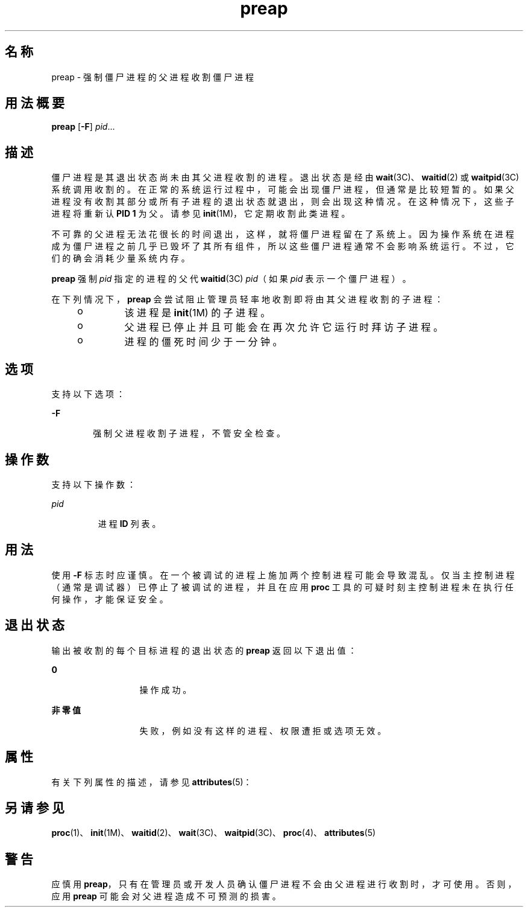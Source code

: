 '\" te
.\" 版权所有 (c) 2006，Oracle 和/或其附属公司。保留所有权利。
.TH preap 1 "2006 年 6 月 19 日" "SunOS 5.11" "用户命令"
.SH 名称
preap \- 强制僵尸进程的父进程收割僵尸进程
.SH 用法概要
.LP
.nf
\fBpreap\fR [\fB-F\fR] \fIpid\fR...
.fi

.SH 描述
.sp
.LP
僵尸进程是其退出状态尚未由其父进程收割的进程。退出状态是经由 \fBwait\fR(3C)、\fBwaitid\fR(2) 或 \fBwaitpid\fR(3C) 系统调用收割的。在正常的系统运行过程中，可能会出现僵尸进程，但通常是比较短暂的。如果父进程没有收割其部分或所有子进程的退出状态就退出，则会出现这种情况。在这种情况下，这些子进程将重新认 \fBPID 1\fR 为父。请参见 \fBinit\fR(1M)，它定期收割此类进程。
.sp
.LP
不可靠的父进程无法花很长的时间退出，这样，就将僵尸进程留在了系统上。因为操作系统在进程成为僵尸进程之前几乎已毁坏了其所有组件，所以这些僵尸进程通常不会影响系统运行。不过，它们的确会消耗少量系统内存。
.sp
.LP
\fBpreap\fR 强制 \fIpid\fR 指定的进程的父代 \fBwaitid\fR(3C) \fIpid\fR（如果 \fIpid\fR 表示一个僵尸进程）。
.sp
.LP
在下列情况下，\fBpreap\fR 会尝试阻止管理员轻率地收割即将由其父进程收割的子进程：
.RS +4
.TP
.ie t \(bu
.el o
该进程是 \fBinit\fR(1M) 的子进程。
.RE
.RS +4
.TP
.ie t \(bu
.el o
父进程已停止并且可能会在再次允许它运行时拜访子进程。
.RE
.RS +4
.TP
.ie t \(bu
.el o
进程的僵死时间少于一分钟。
.RE
.SH 选项
.sp
.LP
支持以下选项：
.sp
.ne 2
.mk
.na
\fB\fB-F\fR\fR
.ad
.RS 6n
.rt  
强制父进程收割子进程，不管安全检查。
.RE

.SH 操作数
.sp
.LP
支持以下操作数：
.sp
.ne 2
.mk
.na
\fB\fIpid\fR\fR
.ad
.RS 7n
.rt  
进程 \fBID\fR 列表。
.RE

.SH 用法
.sp
.LP
使用 \fB-F\fR 标志时应谨慎。在一个被调试的进程上施加两个控制进程可能会导致混乱。仅当主控制进程（通常是调试器）已停止了被调试的进程，并且在应用 \fBproc\fR 工具的可疑时刻主控制进程未在执行任何操作，才能保证安全。
.SH 退出状态
.sp
.LP
输出被收割的每个目标进程的退出状态的 \fBpreap\fR 返回以下退出值：
.sp
.ne 2
.mk
.na
\fB\fB0\fR\fR
.ad
.RS 13n
.rt  
操作成功。
.RE

.sp
.ne 2
.mk
.na
\fB非零值\fR
.ad
.RS 13n
.rt  
失败，例如没有这样的进程、权限遭拒或选项无效。
.RE

.SH 属性
.sp
.LP
有关下列属性的描述，请参见 \fBattributes\fR(5)：
.sp

.sp
.TS
tab() box;
cw(2.75i) |cw(2.75i) 
lw(2.75i) |lw(2.75i) 
.
属性类型属性值
_
可用性system/extended-system-utilities
SUNWesxu（64 位）
.TE

.SH 另请参见
.sp
.LP
\fBproc\fR(1)、\fBinit\fR(1M)、\fBwaitid\fR(2)、\fBwait\fR(3C)、\fBwaitpid\fR(3C)、\fBproc\fR(4)、\fBattributes\fR(5)
.SH 警告
.sp
.LP
应慎用 \fBpreap\fR，只有在管理员或开发人员确认僵尸进程不会由父进程进行收割时，才可使用。否则，应用 \fBpreap\fR 可能会对父进程造成不可预测的损害。
